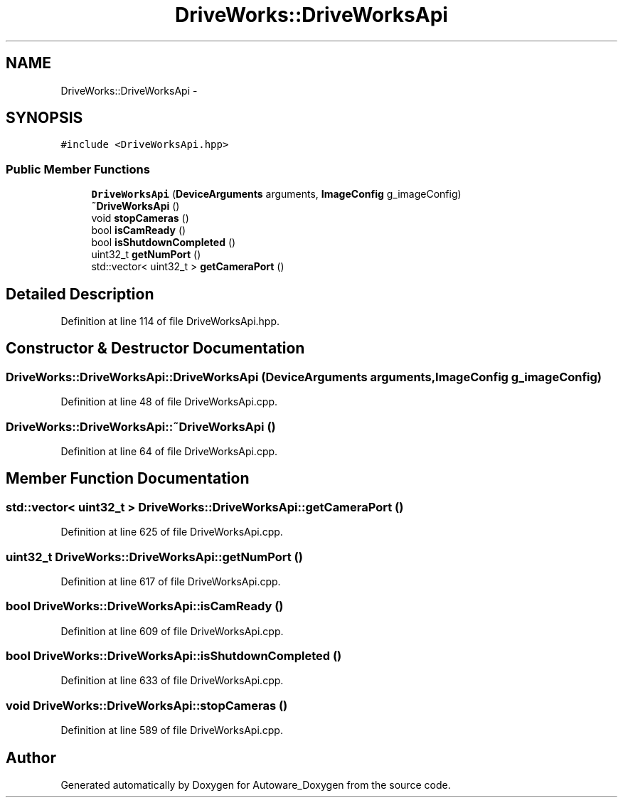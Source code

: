 .TH "DriveWorks::DriveWorksApi" 3 "Fri May 22 2020" "Autoware_Doxygen" \" -*- nroff -*-
.ad l
.nh
.SH NAME
DriveWorks::DriveWorksApi \- 
.SH SYNOPSIS
.br
.PP
.PP
\fC#include <DriveWorksApi\&.hpp>\fP
.SS "Public Member Functions"

.in +1c
.ti -1c
.RI "\fBDriveWorksApi\fP (\fBDeviceArguments\fP arguments, \fBImageConfig\fP g_imageConfig)"
.br
.ti -1c
.RI "\fB~DriveWorksApi\fP ()"
.br
.ti -1c
.RI "void \fBstopCameras\fP ()"
.br
.ti -1c
.RI "bool \fBisCamReady\fP ()"
.br
.ti -1c
.RI "bool \fBisShutdownCompleted\fP ()"
.br
.ti -1c
.RI "uint32_t \fBgetNumPort\fP ()"
.br
.ti -1c
.RI "std::vector< uint32_t > \fBgetCameraPort\fP ()"
.br
.in -1c
.SH "Detailed Description"
.PP 
Definition at line 114 of file DriveWorksApi\&.hpp\&.
.SH "Constructor & Destructor Documentation"
.PP 
.SS "DriveWorks::DriveWorksApi::DriveWorksApi (\fBDeviceArguments\fP arguments, \fBImageConfig\fP g_imageConfig)"

.PP
Definition at line 48 of file DriveWorksApi\&.cpp\&.
.SS "DriveWorks::DriveWorksApi::~DriveWorksApi ()"

.PP
Definition at line 64 of file DriveWorksApi\&.cpp\&.
.SH "Member Function Documentation"
.PP 
.SS "std::vector< uint32_t > DriveWorks::DriveWorksApi::getCameraPort ()"

.PP
Definition at line 625 of file DriveWorksApi\&.cpp\&.
.SS "uint32_t DriveWorks::DriveWorksApi::getNumPort ()"

.PP
Definition at line 617 of file DriveWorksApi\&.cpp\&.
.SS "bool DriveWorks::DriveWorksApi::isCamReady ()"

.PP
Definition at line 609 of file DriveWorksApi\&.cpp\&.
.SS "bool DriveWorks::DriveWorksApi::isShutdownCompleted ()"

.PP
Definition at line 633 of file DriveWorksApi\&.cpp\&.
.SS "void DriveWorks::DriveWorksApi::stopCameras ()"

.PP
Definition at line 589 of file DriveWorksApi\&.cpp\&.

.SH "Author"
.PP 
Generated automatically by Doxygen for Autoware_Doxygen from the source code\&.
